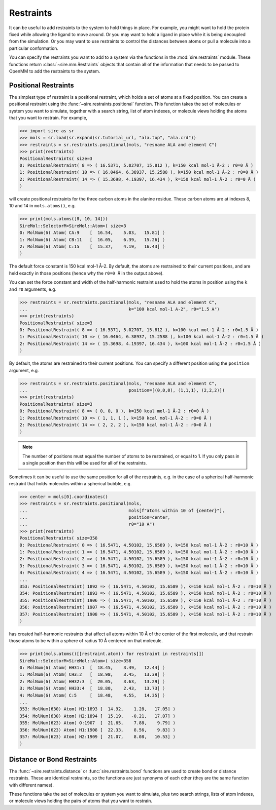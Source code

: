 ==========
Restraints
==========

It can be useful to add restraints to the system to hold things in place.  For
example, you might want to hold the protein fixed while allowing the ligand to
move around. Or you may want to hold a ligand in place while it is being
decoupled from the simulation. Or you may want to use restraints to control
the distances between atoms or pull a molecule into a particular conformation.

You can specify the restraints you want to add to a system via the functions
in the :mod:`sire.restraints` module. These functions return
:class:`~sire.mm.Restraints` objects that contain all of the information that
needs to be passed to OpenMM to add the restraints to the system.

Positional Restraints
---------------------

The simplest type of restraint is a positional restraint, which holds a set of
atoms at a fixed position.  You can create a positional restraint using the
:func:`~sire.restraints.positional` function.  This function takes the
set of molecules or system you want to simulate, together with a search
string, list of atom indexes, or molecule views holding the atoms that
you want to restrain. For example,

>>> import sire as sr
>>> mols = sr.load(sr.expand(sr.tutorial_url, "ala.top", "ala.crd"))
>>> restraints = sr.restraints.positional(mols, "resname ALA and element C")
>>> print(restraints)
PositionalRestraints( size=3
0: PositionalRestraint( 8 => ( 16.5371, 5.02707, 15.812 ), k=150 kcal mol-1 Å-2 : r0=0 Å )
1: PositionalRestraint( 10 => ( 16.0464, 6.38937, 15.2588 ), k=150 kcal mol-1 Å-2 : r0=0 Å )
2: PositionalRestraint( 14 => ( 15.3698, 4.19397, 16.434 ), k=150 kcal mol-1 Å-2 : r0=0 Å )
)

will create positional restraints for the three carbon atoms in the alanine
residue. These carbon atoms are at indexes 8, 10 and 14 in ``mols.atoms()``,
e.g.

>>> print(mols.atoms([8, 10, 14]))
SireMol::SelectorM<SireMol::Atom>( size=3
0: MolNum(6) Atom( CA:9    [  16.54,    5.03,   15.81] )
1: MolNum(6) Atom( CB:11   [  16.05,    6.39,   15.26] )
2: MolNum(6) Atom( C:15    [  15.37,    4.19,   16.43] )
)

The default force constant is 150 kcal mol-1 Å-2. By default, the
atoms are restrained to their current positions, and are held exactly in
those positions (hence why the ``r0=0 Å`` in the output above).

You can set the force constant and width of the half-harmonic restraint
used to hold the atoms in position using the ``k`` and ``r0`` arguments, e.g.

>>> restraints = sr.restraints.positional(mols, "resname ALA and element C",
...                                       k="100 kcal mol-1 A-2", r0="1.5 A")
>>> print(restraints)
PositionalRestraints( size=3
0: PositionalRestraint( 8 => ( 16.5371, 5.02707, 15.812 ), k=100 kcal mol-1 Å-2 : r0=1.5 Å )
1: PositionalRestraint( 10 => ( 16.0464, 6.38937, 15.2588 ), k=100 kcal mol-1 Å-2 : r0=1.5 Å )
2: PositionalRestraint( 14 => ( 15.3698, 4.19397, 16.434 ), k=100 kcal mol-1 Å-2 : r0=1.5 Å )
)

By default, the atoms are restrained to their current positions. You can
specify a different position using the ``position`` argument, e.g.

>>> restraints = sr.restraints.positional(mols, "resname ALA and element C",
...                                       position=[(0,0,0), (1,1,1), (2,2,2)])
>>> print(restraints)
PositionalRestraints( size=3
0: PositionalRestraint( 8 => ( 0, 0, 0 ), k=150 kcal mol-1 Å-2 : r0=0 Å )
1: PositionalRestraint( 10 => ( 1, 1, 1 ), k=150 kcal mol-1 Å-2 : r0=0 Å )
2: PositionalRestraint( 14 => ( 2, 2, 2 ), k=150 kcal mol-1 Å-2 : r0=0 Å )
)

.. note::

   The number of positions must equal the number of atoms to be restrained,
   or equal to 1. If you only pass in a single position then this will be used
   for all of the restraints.

Sometimes it can be useful to use the same position for all of the restraints,
e.g. in the case of a spherical half-harmonic restraint that holds molecules
within a spherical bubble, e.g.

>>> center = mols[0].coordinates()
>>> restraints = sr.restraints.positional(mols,
...                                       mols[f"atoms within 10 of {center}"],
...                                       position=center,
...                                       r0="10 A")
>>> print(restraints)
PositionalRestraints( size=358
0: PositionalRestraint( 0 => ( 16.5471, 4.50102, 15.6589 ), k=150 kcal mol-1 Å-2 : r0=10 Å )
1: PositionalRestraint( 1 => ( 16.5471, 4.50102, 15.6589 ), k=150 kcal mol-1 Å-2 : r0=10 Å )
2: PositionalRestraint( 2 => ( 16.5471, 4.50102, 15.6589 ), k=150 kcal mol-1 Å-2 : r0=10 Å )
3: PositionalRestraint( 3 => ( 16.5471, 4.50102, 15.6589 ), k=150 kcal mol-1 Å-2 : r0=10 Å )
4: PositionalRestraint( 4 => ( 16.5471, 4.50102, 15.6589 ), k=150 kcal mol-1 Å-2 : r0=10 Å )
...
353: PositionalRestraint( 1892 => ( 16.5471, 4.50102, 15.6589 ), k=150 kcal mol-1 Å-2 : r0=10 Å )
354: PositionalRestraint( 1893 => ( 16.5471, 4.50102, 15.6589 ), k=150 kcal mol-1 Å-2 : r0=10 Å )
355: PositionalRestraint( 1906 => ( 16.5471, 4.50102, 15.6589 ), k=150 kcal mol-1 Å-2 : r0=10 Å )
356: PositionalRestraint( 1907 => ( 16.5471, 4.50102, 15.6589 ), k=150 kcal mol-1 Å-2 : r0=10 Å )
357: PositionalRestraint( 1908 => ( 16.5471, 4.50102, 15.6589 ), k=150 kcal mol-1 Å-2 : r0=10 Å )
)

has created half-harmonic restraints that affect all atoms within 10 Å of the
center of the first molecule, and that restrain those atoms to be within
a sphere of radius 10 Å centered on that molecule.

>>> print(mols.atoms()[[restraint.atom() for restraint in restraints]])
SireMol::SelectorM<SireMol::Atom>( size=358
0: MolNum(6) Atom( HH31:1  [  18.45,    3.49,   12.44] )
1: MolNum(6) Atom( CH3:2   [  18.98,    3.45,   13.39] )
2: MolNum(6) Atom( HH32:3  [  20.05,    3.63,   13.29] )
3: MolNum(6) Atom( HH33:4  [  18.80,    2.43,   13.73] )
4: MolNum(6) Atom( C:5     [  18.48,    4.55,   14.35] )
...
353: MolNum(630) Atom( H1:1893 [  14.92,    1.28,   17.05] )
354: MolNum(630) Atom( H2:1894 [  15.19,   -0.21,   17.07] )
355: MolNum(623) Atom( O:1907  [  21.65,    7.88,    9.79] )
356: MolNum(623) Atom( H1:1908 [  22.33,    8.56,    9.83] )
357: MolNum(623) Atom( H2:1909 [  21.07,    8.08,   10.53] )
)

Distance or Bond Restraints
---------------------------

The :func:`~sire.restraints.distance` or :func:`sire.restraints.bond` functions
are used to create bond or distance restraints. These are identical restraints,
so the functions are just synonyms of each other (they are the same function
with different names).

These functions take the set of molecules or system you want to simulate,
plus two search strings, lists of atom indexes, or molecule views holding
the pairs of atoms that you want to restrain.
